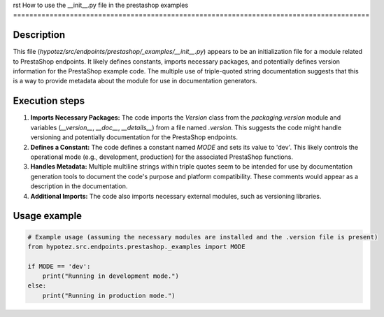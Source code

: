 rst
How to use the __init__.py file in the prestashop examples
========================================================================================

Description
-------------------------
This file (`hypotez/src/endpoints/prestashop/_examples/__init__.py`) appears to be an initialization file for a module related to PrestaShop endpoints.  It likely defines constants, imports necessary packages, and potentially defines version information for the PrestaShop example code.  The multiple use of triple-quoted string documentation suggests that this is a way to provide metadata about the module for use in documentation generators.


Execution steps
-------------------------
1. **Imports Necessary Packages:** The code imports the `Version` class from the `packaging.version` module and variables (`__version__`, `__doc__`, `__details__`) from a file named `.version`. This suggests the code might handle versioning and potentially documentation for the PrestaShop endpoints.

2. **Defines a Constant:** The code defines a constant named `MODE` and sets its value to 'dev'. This likely controls the operational mode (e.g., development, production) for the associated PrestaShop functions.

3. **Handles Metadata:**  Multiple multiline strings within triple quotes seem to be intended for use by documentation generation tools to document the code's purpose and platform compatibility.  These comments would appear as a description in the documentation.

4. **Additional Imports:** The code also imports necessary external modules, such as versioning libraries.


Usage example
-------------------------
.. code-block:: python

    # Example usage (assuming the necessary modules are installed and the .version file is present)
    from hypotez.src.endpoints.prestashop._examples import MODE

    if MODE == 'dev':
        print("Running in development mode.")
    else:
        print("Running in production mode.")